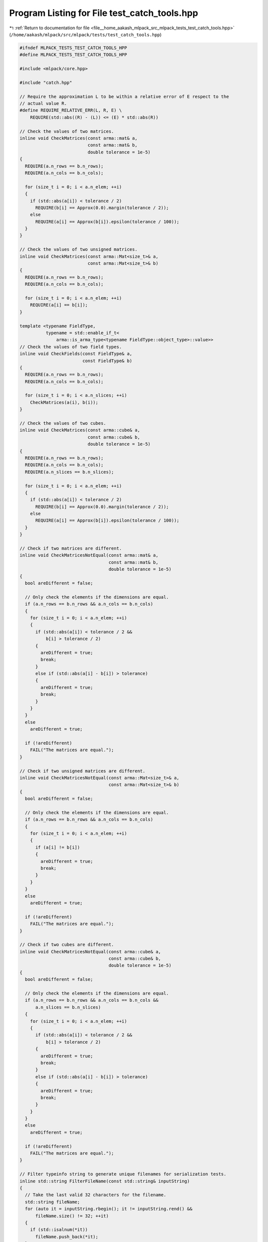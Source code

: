 
.. _program_listing_file__home_aakash_mlpack_src_mlpack_tests_test_catch_tools.hpp:

Program Listing for File test_catch_tools.hpp
=============================================

|exhale_lsh| :ref:`Return to documentation for file <file__home_aakash_mlpack_src_mlpack_tests_test_catch_tools.hpp>` (``/home/aakash/mlpack/src/mlpack/tests/test_catch_tools.hpp``)

.. |exhale_lsh| unicode:: U+021B0 .. UPWARDS ARROW WITH TIP LEFTWARDS

.. code-block:: cpp

   
   #ifndef MLPACK_TESTS_TEST_CATCH_TOOLS_HPP
   #define MLPACK_TESTS_TEST_CATCH_TOOLS_HPP
   
   #include <mlpack/core.hpp>
   
   #include "catch.hpp"
   
   // Require the approximation L to be within a relative error of E respect to the
   // actual value R.
   #define REQUIRE_RELATIVE_ERR(L, R, E) \
       REQUIRE(std::abs((R) - (L)) <= (E) * std::abs(R))
   
   // Check the values of two matrices.
   inline void CheckMatrices(const arma::mat& a,
                             const arma::mat& b,
                             double tolerance = 1e-5)
   {
     REQUIRE(a.n_rows == b.n_rows);
     REQUIRE(a.n_cols == b.n_cols);
   
     for (size_t i = 0; i < a.n_elem; ++i)
     {
       if (std::abs(a[i]) < tolerance / 2)
         REQUIRE(b[i] == Approx(0.0).margin(tolerance / 2));
       else
         REQUIRE(a[i] == Approx(b[i]).epsilon(tolerance / 100));
     }
   }
   
   // Check the values of two unsigned matrices.
   inline void CheckMatrices(const arma::Mat<size_t>& a,
                             const arma::Mat<size_t>& b)
   {
     REQUIRE(a.n_rows == b.n_rows);
     REQUIRE(a.n_cols == b.n_cols);
   
     for (size_t i = 0; i < a.n_elem; ++i)
       REQUIRE(a[i] == b[i]);
   }
   
   template <typename FieldType,
             typename = std::enable_if_t<
                 arma::is_arma_type<typename FieldType::object_type>::value>>
   // Check the values of two field types.
   inline void CheckFields(const FieldType& a,
                           const FieldType& b)
   {
     REQUIRE(a.n_rows == b.n_rows);
     REQUIRE(a.n_cols == b.n_cols);
   
     for (size_t i = 0; i < a.n_slices; ++i)
       CheckMatrices(a(i), b(i));
   }
   
   // Check the values of two cubes.
   inline void CheckMatrices(const arma::cube& a,
                             const arma::cube& b,
                             double tolerance = 1e-5)
   {
     REQUIRE(a.n_rows == b.n_rows);
     REQUIRE(a.n_cols == b.n_cols);
     REQUIRE(a.n_slices == b.n_slices);
   
     for (size_t i = 0; i < a.n_elem; ++i)
     {
       if (std::abs(a[i]) < tolerance / 2)
         REQUIRE(b[i] == Approx(0.0).margin(tolerance / 2));
       else
         REQUIRE(a[i] == Approx(b[i]).epsilon(tolerance / 100));
     }
   }
   
   // Check if two matrices are different.
   inline void CheckMatricesNotEqual(const arma::mat& a,
                                     const arma::mat& b,
                                     double tolerance = 1e-5)
   {
     bool areDifferent = false;
   
     // Only check the elements if the dimensions are equal.
     if (a.n_rows == b.n_rows && a.n_cols == b.n_cols)
     {
       for (size_t i = 0; i < a.n_elem; ++i)
       {
         if (std::abs(a[i]) < tolerance / 2 &&
             b[i] > tolerance / 2)
         {
           areDifferent = true;
           break;
         }
         else if (std::abs(a[i] - b[i]) > tolerance)
         {
           areDifferent = true;
           break;
         }
       }
     }
     else
       areDifferent = true;
   
     if (!areDifferent)
       FAIL("The matrices are equal.");
   }
   
   // Check if two unsigned matrices are different.
   inline void CheckMatricesNotEqual(const arma::Mat<size_t>& a,
                                     const arma::Mat<size_t>& b)
   {
     bool areDifferent = false;
   
     // Only check the elements if the dimensions are equal.
     if (a.n_rows == b.n_rows && a.n_cols == b.n_cols)
     {
       for (size_t i = 0; i < a.n_elem; ++i)
       {
         if (a[i] != b[i])
         {
           areDifferent = true;
           break;
         }
       }
     }
     else
       areDifferent = true;
   
     if (!areDifferent)
       FAIL("The matrices are equal.");
   }
   
   // Check if two cubes are different.
   inline void CheckMatricesNotEqual(const arma::cube& a,
                                     const arma::cube& b,
                                     double tolerance = 1e-5)
   {
     bool areDifferent = false;
   
     // Only check the elements if the dimensions are equal.
     if (a.n_rows == b.n_rows && a.n_cols == b.n_cols &&
         a.n_slices == b.n_slices)
     {
       for (size_t i = 0; i < a.n_elem; ++i)
       {
         if (std::abs(a[i]) < tolerance / 2 &&
             b[i] > tolerance / 2)
         {
           areDifferent = true;
           break;
         }
         else if (std::abs(a[i] - b[i]) > tolerance)
         {
           areDifferent = true;
           break;
         }
       }
     }
     else
       areDifferent = true;
   
     if (!areDifferent)
       FAIL("The matrices are equal.");
   }
   
   // Filter typeinfo string to generate unique filenames for serialization tests.
   inline std::string FilterFileName(const std::string& inputString)
   {
     // Take the last valid 32 characters for the filename.
     std::string fileName;
     for (auto it = inputString.rbegin(); it != inputString.rend() &&
         fileName.size() != 32; ++it)
     {
       if (std::isalnum(*it))
         fileName.push_back(*it);
     }
   
     return fileName;
   }
   
   #endif
